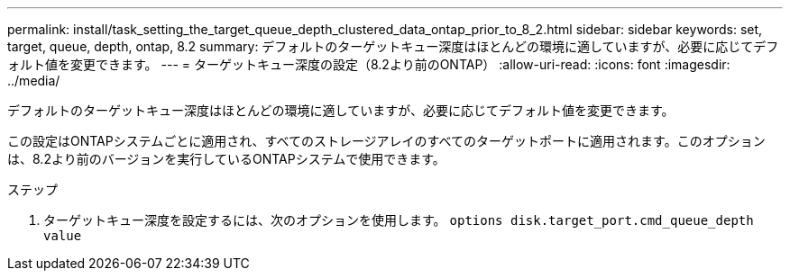 ---
permalink: install/task_setting_the_target_queue_depth_clustered_data_ontap_prior_to_8_2.html 
sidebar: sidebar 
keywords: set, target, queue, depth, ontap, 8.2 
summary: デフォルトのターゲットキュー深度はほとんどの環境に適していますが、必要に応じてデフォルト値を変更できます。 
---
= ターゲットキュー深度の設定（8.2より前のONTAP）
:allow-uri-read: 
:icons: font
:imagesdir: ../media/


[role="lead"]
デフォルトのターゲットキュー深度はほとんどの環境に適していますが、必要に応じてデフォルト値を変更できます。

この設定はONTAPシステムごとに適用され、すべてのストレージアレイのすべてのターゲットポートに適用されます。このオプションは、8.2より前のバージョンを実行しているONTAPシステムで使用できます。

.ステップ
. ターゲットキュー深度を設定するには、次のオプションを使用します。 `options disk.target_port.cmd_queue_depth value`

